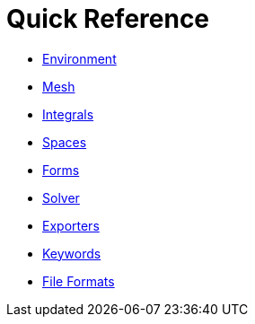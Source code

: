 Quick Reference
===============

 * link:environment.adoc[Environment]
 
 * link:mesh.adoc[Mesh]
 
 * link:integrals.adoc[Integrals]
 
 * link:spaces.adoc[Spaces]
 
 * link:forms.adoc[Forms]
 
 * link:solver.adoc[Solver]
 
 * link:exporter.adoc[Exporters]
 
 * link:keywords.adoc[Keywords]
 
 * link:fileformats.adoc[File Formats]
